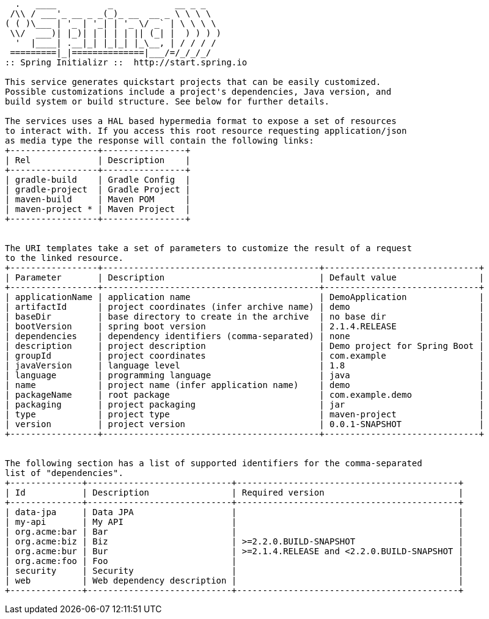 [source,options="nowrap"]
----
  .   ____          _            __ _ _
 /\\ / ___'_ __ _ _(_)_ __  __ _ \ \ \ \
( ( )\___ | '_ | '_| | '_ \/ _` | \ \ \ \
 \\/  ___)| |_)| | | | | || (_| |  ) ) ) )
  '  |____| .__|_| |_|_| |_\__, | / / / /
 =========|_|==============|___/=/_/_/_/
:: Spring Initializr ::  http://start.spring.io

This service generates quickstart projects that can be easily customized.
Possible customizations include a project's dependencies, Java version, and
build system or build structure. See below for further details.

The services uses a HAL based hypermedia format to expose a set of resources
to interact with. If you access this root resource requesting application/json
as media type the response will contain the following links:
+-----------------+----------------+
| Rel             | Description    |
+-----------------+----------------+
| gradle-build    | Gradle Config  |
| gradle-project  | Gradle Project |
| maven-build     | Maven POM      |
| maven-project * | Maven Project  |
+-----------------+----------------+


The URI templates take a set of parameters to customize the result of a request
to the linked resource.
+-----------------+------------------------------------------+------------------------------+
| Parameter       | Description                              | Default value                |
+-----------------+------------------------------------------+------------------------------+
| applicationName | application name                         | DemoApplication              |
| artifactId      | project coordinates (infer archive name) | demo                         |
| baseDir         | base directory to create in the archive  | no base dir                  |
| bootVersion     | spring boot version                      | 2.1.4.RELEASE                |
| dependencies    | dependency identifiers (comma-separated) | none                         |
| description     | project description                      | Demo project for Spring Boot |
| groupId         | project coordinates                      | com.example                  |
| javaVersion     | language level                           | 1.8                          |
| language        | programming language                     | java                         |
| name            | project name (infer application name)    | demo                         |
| packageName     | root package                             | com.example.demo             |
| packaging       | project packaging                        | jar                          |
| type            | project type                             | maven-project                |
| version         | project version                          | 0.0.1-SNAPSHOT               |
+-----------------+------------------------------------------+------------------------------+


The following section has a list of supported identifiers for the comma-separated
list of "dependencies".
+--------------+----------------------------+-------------------------------------------+
| Id           | Description                | Required version                          |
+--------------+----------------------------+-------------------------------------------+
| data-jpa     | Data JPA                   |                                           |
| my-api       | My API                     |                                           |
| org.acme:bar | Bar                        |                                           |
| org.acme:biz | Biz                        | >=2.2.0.BUILD-SNAPSHOT                    |
| org.acme:bur | Bur                        | >=2.1.4.RELEASE and <2.2.0.BUILD-SNAPSHOT |
| org.acme:foo | Foo                        |                                           |
| security     | Security                   |                                           |
| web          | Web dependency description |                                           |
+--------------+----------------------------+-------------------------------------------+


----